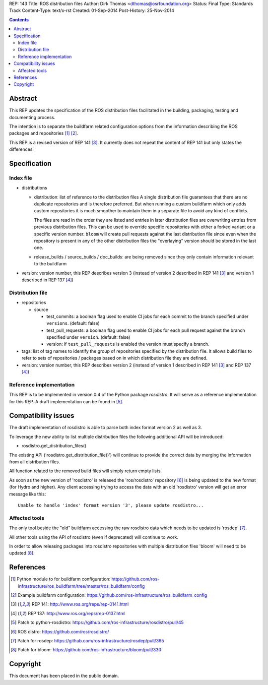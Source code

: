 REP: 143
Title: ROS distribution files
Author: Dirk Thomas <dthomas@osrfoundation.org>
Status: Final
Type: Standards Track
Content-Type: text/x-rst
Created: 01-Sep-2014
Post-History: 25-Nov-2014


.. contents::

Abstract
========
This REP updates the specification of the ROS distribution files facilitated in
the building, packaging, testing and documenting process.

The intention is to separate the buildfarm related configuration options from
the information describing the ROS packages and repositories [1]_ [2]_.

This REP is a revised version of REP 141 [3]_.
It currently does not repeat the content of REP 141 but only states the
differences.


Specification
=============

Index file
----------

* distributions

  * distribution: list of reference to the distribution files
    A single distribution file guarantees that there are no duplicate
    repositories and is therefore preferred.
    But when running a custom buildfarm which only adds custom repositories it
    is much smoother to maintain them in a separate file to avoid any kind of
    conflicts.

    The files are read in the order they are listed and entries in later
    distribution files are overwriting entries from previous distribution
    files.
    This can be used to override specific repositories with either a forked
    variant or a specific version number.
    ``bloom`` will create pull requests against the last distribution file
    since even when the repository is present in any of the other distribution
    files the "overlaying" version should be stored in the last one.

  * release_builds / source_builds / doc_builds: are being removed since they
    only contain information relevant to the buildfarm

* version: version number, this REP describes version 3 (instead of version 2
  described in REP 141 [3]_ and version 1 described in REP 137 [4]_)


Distribution file
-----------------

* repositories

  * source

    * test_commits: a boolean flag used to enable CI jobs for each commit to
      the branch specified under ``versions``. (default: false)
    * test_pull_requests: a boolean flag used to enable CI jobs for each pull
      request against the branch specified under ``version``. (default: false)
    * version: if ``test_pull_requests`` is enabled the version must specify a
      branch.

* tags: list of tag names to identify the group of repositories specified by
  the distribution file.
  It allows build files to refer to sets of repositories / packages based on in
  which distribution file they are defined.

* version: version number, this REP describes version 2 (instead of version 1
  described in REP 141 [3]_ and REP 137 [4]_)


Reference implementation
------------------------
This REP is to be implemented in version 0.4 of the Python package *rosdistro*.
It will serve as a reference implementation for this REP.
A draft implementation can be found in [5]_.


Compatibility issues
====================

The draft implementation of rosdistro is able to parse both index format
version 2 as well as 3.

To leverage the new ability to list multiple distribution files the following
additional API will be introduced:

* rosdistro.get_distribution_files()

The existing API ('rosdistro.get_distribution_file()') will continue to provide
the correct data by merging the information from all distribution files.

All function related to the removed build files will simply return empty lists.

As soon as the new version of 'rosdistro' is released the 'ros/rosdistro'
repository [6]_ is being updated to the new format (for Hydro and higher).
Any client accessing trying to access the data with an old 'rosdistro'
version will get an error message like this:

::

  Unable to handle 'index' format version '3', please update rosdistro...

Affected tools
--------------

The only tool beside the "old" buildfarm accessing the raw rosdistro data which
needs to be updated is 'rosdep' [7]_.

All other tools using the API of rosdistro (even if deprecated) will continue
to work.

In order to allow releasing packages into rosdistro repositories with multiple
distribution files 'bloom' will need to be updated [8]_.

References
==========
.. [1] Python module to for buildfarm configuration:
  https://github.com/ros-infrastructure/ros_buildfarm/tree/master/ros_buildfarm/config
.. [2] Example buildfarm configuration:
  https://github.com/ros-infrastructure/ros_buildfarm_config
.. [3] REP 141: http://www.ros.org/reps/rep-0141.html
.. [4] REP 137: http://www.ros.org/reps/rep-0137.html
.. [5] Patch to python-rosdistro:
  https://github.com/ros-infrastructure/rosdistro/pull/45
.. [6] ROS distro: https://github.com/ros/rosdistro/
.. [7] Patch for rosdep: https://github.com/ros-infrastructure/rosdep/pull/365
.. [8] Patch for bloom: https://github.com/ros-infrastructure/bloom/pull/330


Copyright
=========
This document has been placed in the public domain.
